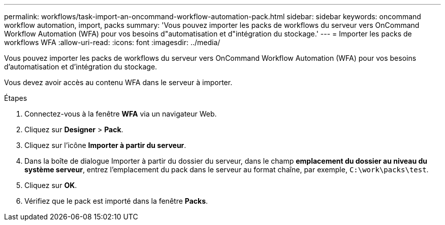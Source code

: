 ---
permalink: workflows/task-import-an-oncommand-workflow-automation-pack.html 
sidebar: sidebar 
keywords: oncommand workflow automation, import, packs 
summary: 'Vous pouvez importer les packs de workflows du serveur vers OnCommand Workflow Automation (WFA) pour vos besoins d"automatisation et d"intégration du stockage.' 
---
= Importer les packs de workflows WFA
:allow-uri-read: 
:icons: font
:imagesdir: ../media/


[role="lead"]
Vous pouvez importer les packs de workflows du serveur vers OnCommand Workflow Automation (WFA) pour vos besoins d'automatisation et d'intégration du stockage.

Vous devez avoir accès au contenu WFA dans le serveur à importer.

.Étapes
. Connectez-vous à la fenêtre *WFA* via un navigateur Web.
. Cliquez sur *Designer* > *Pack*.
. Cliquez sur l'icône *Importer à partir du serveur*.
. Dans la boîte de dialogue Importer à partir du dossier du serveur, dans le champ *emplacement du dossier au niveau du système serveur*, entrez l'emplacement du pack dans le serveur au format chaîne, par exemple, `C:\work\packs\test`.
. Cliquez sur *OK*.
. Vérifiez que le pack est importé dans la fenêtre *Packs*.

